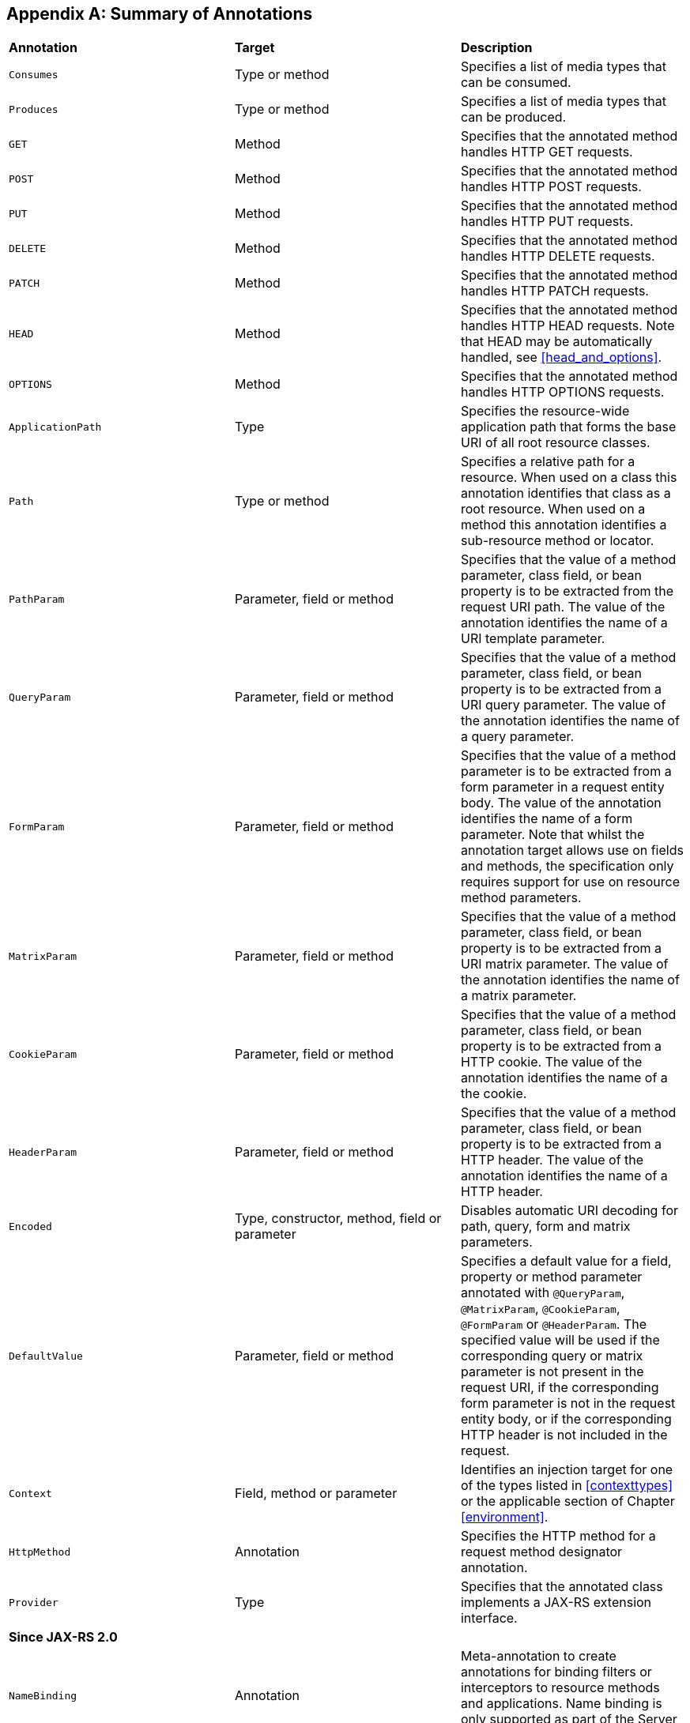 ﻿[appendix]
[[annotation_table]]
== Summary of Annotations

|===============================================
|*Annotation*   |*Target*           |*Description*
|`Consumes`     |Type or method     |Specifies a list of media types that can be consumed.
|`Produces`     |Type or method     |Specifies a list of media types that can
be produced.
|`GET`          |Method             |Specifies that the annotated method
handles HTTP GET requests.
|`POST`         |Method             |Specifies that the
annotated method handles HTTP POST requests.
|`PUT`          |Method             |Specifies
that the annotated method handles HTTP PUT requests.
|`DELETE`       |Method             |Specifies that the annotated method handles HTTP DELETE requests.
|`PATCH`        |Method             |Specifies that the annotated method handles HTTP
PATCH requests.
|`HEAD`         |Method             |Specifies that the annotated method
handles HTTP HEAD requests. Note that HEAD may be automatically handled,
see <<head_and_options>>.
|`OPTIONS`      |Method             |Specifies that the
annotated method handles HTTP OPTIONS requests.
|`ApplicationPath`  |Type           |Specifies the resource-wide application
path that forms the base URI of all root resource classes.
|`Path`         |Type or method     |Specifies a relative path for a resource.
When used on a class this annotation
identifies that class as a root resource. When used on a method this
annotation identifies a sub-resource method or locator.
|`PathParam` |Parameter, field or method    |Specifies that the value of a method
parameter, class field, or bean property is to be extracted from the
request URI path. The value of the annotation identifies the name of a
URI template parameter.
|`QueryParam`   |Parameter, field or method
|Specifies that the value of a method parameter, class field, or bean
property is to be extracted from a URI query parameter. The value of the
annotation identifies the name of a query parameter.
|`FormParam`    |Parameter, field or method |Specifies that the value of a method
parameter is to be extracted from a form parameter in a request entity
body. The value of the annotation identifies the name of a form
parameter. Note that whilst the annotation target allows use on fields
and methods, the specification only requires support for use on resource
method parameters.
|`MatrixParam`  |Parameter, field or method     |Specifies
that the value of a method parameter, class field, or bean property is
to be extracted from a URI matrix parameter. The value of the annotation
identifies the name of a matrix parameter.
|`CookieParam`  |Parameter, field or method |Specifies that the value of
a method parameter, class
field, or bean property is to be extracted from a HTTP cookie. The value
of the annotation identifies the name of a the cookie.
|`HeaderParam` |Parameter, field or method  |Specifies that the value of a method
parameter, class field, or bean property is to be extracted from a HTTP
header. The value of the annotation identifies the name of a HTTP
header.
|`Encoded`      |Type, constructor, method, field or parameter
|Disables automatic URI decoding for path, query, form and matrix
parameters.
|`DefaultValue` |Parameter, field or method     |Specifies a
default value for a field, property or method parameter annotated with
`@QueryParam`, `@MatrixParam`, `@CookieParam`, `@FormParam` or
`@HeaderParam`. The specified value will be used if the corresponding
query or matrix parameter is not present in the request URI, if the
corresponding form parameter is not in the request entity body, or if
the corresponding HTTP header is not included in the request.
|`Context`  |Field, method or parameter |Identifies an injection target for one of
the types listed in <<contexttypes>> or the applicable section of
Chapter <<environment>>.
|`HttpMethod`   |Annotation     |Specifies the HTTP
method for a request method designator annotation.
|`Provider`     |Type   |Specifies that the annotated class implements a JAX-RS extension
interface.
3+|*Since JAX-RS 2.0*
|`NameBinding`  |Annotation |Meta-annotation to create annotations for
binding filters or interceptors to resource methods and applications.
Name binding is only supported as part of the Server API.
|`Suspended`    |Parameter |Indicates that a resource method is asynchronous. I.e., that
it does not produce a response upon returning. JAX-RS implementations
will suspend the incoming connection until a response becomes available.
|`PreMatching`  |Type   |Global binding annotation that can be applied to
a container filter to indicate that it should be applied globally and
before the resource method is matched.
|`BeanParam`    |Parameter, field or method         |Can be used to inject
a user-defined bean whose fields and
properties may be annotated with JAX-RS param
annotations.
|`ConstrainedTo`    |Type   |Can be used to restrict the
applicability of a provider to just the Client API or just the Server
API. If omitted, a provider can be used in either context.
|`ParamConverter.Lazy`  |Type   |Indicates that a conversion of a default
value delegated to a `ParamConverter` SHOULD occur only when the value
is actually requested.
|===============================================
